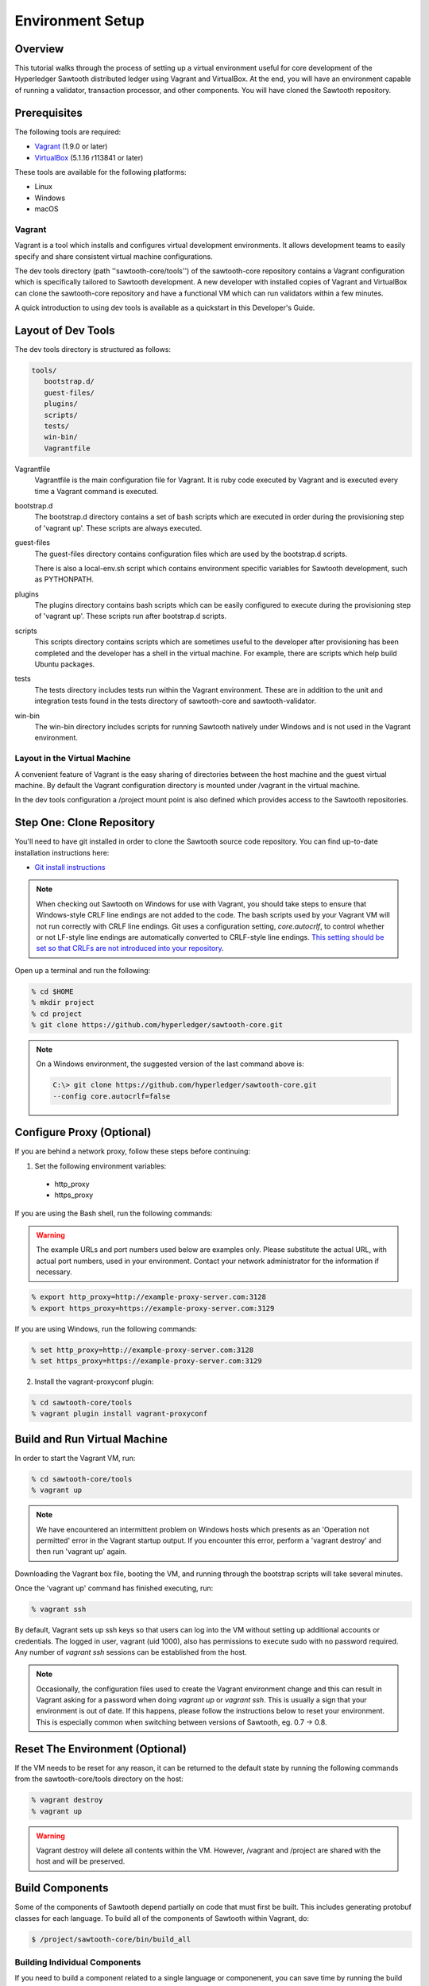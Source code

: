 
*****************
Environment Setup
*****************


Overview
========

This tutorial walks through the process of setting up a virtual environment
useful for core development of the Hyperledger Sawtooth distributed ledger using
Vagrant and VirtualBox. At the end, you will have an environment capable of
running a validator, transaction processor, and other components. You will
have cloned the Sawtooth repository.


Prerequisites
=============

The following tools are required:

* `Vagrant <https://www.vagrantup.com/downloads.html>`_ (1.9.0 or later)
* `VirtualBox <https://www.virtualbox.org/wiki/Downloads>`_ (5.1.16 r113841
  or later)

These tools are available for the following platforms:

* Linux
* Windows
* macOS


Vagrant
-------

Vagrant is a tool which installs and configures virtual development
environments. It allows development teams to easily specify and share
consistent virtual machine configurations.

The dev tools directory (path ''sawtooth-core/tools'') of the sawtooth-core
repository contains a Vagrant configuration which is specifically tailored to
Sawtooth development.  A new developer with installed copies of Vagrant and
VirtualBox can clone the sawtooth-core repository and have a functional VM
which can run validators within a few minutes.

A quick introduction to using dev tools is available as a
quickstart in this Developer's Guide.


Layout of Dev Tools 
===================

The dev tools directory is structured as follows:

.. code-block:: console

 tools/
    bootstrap.d/
    guest-files/
    plugins/
    scripts/
    tests/
    win-bin/
    Vagrantfile


Vagrantfile
  Vagrantfile is the main configuration file for Vagrant.  It is ruby
  code executed by Vagrant and is executed every time a Vagrant command is
  executed.

bootstrap.d
  The bootstrap.d directory contains a set of bash scripts which are
  executed in order during the provisioning step of 'vagrant up'.  These
  scripts are always executed.

guest-files
  The guest-files directory contains configuration files which are used by
  the bootstrap.d scripts.

  There is also a local-env.sh script which contains environment specific
  variables for Sawtooth  development, such as PYTHONPATH.

plugins
  The plugins directory contains bash scripts which can be easily configured
  to execute during the provisioning step of 'vagrant up'.  These scripts
  run after bootstrap.d scripts.

scripts
  This scripts directory contains scripts which are sometimes useful to the
  developer after provisioning has been completed and the developer has a
  shell in the virtual machine.  For example, there are scripts which
  help build Ubuntu packages.

tests
  The tests directory includes tests run within the Vagrant environment. These are
  in addition to the unit and integration tests found in the tests directory of
  sawtooth-core and sawtooth-validator.

win-bin
  The win-bin directory includes scripts for running Sawtooth natively
  under Windows and is not used in the Vagrant environment.


Layout in the Virtual Machine
-----------------------------

A convenient feature of Vagrant is the easy sharing of directories between
the host machine and the guest virtual machine. By default the Vagrant
configuration directory is mounted under /vagrant in the virtual machine.

In the dev tools configuration a /project mount point is also
defined which provides access to the Sawtooth repositories.


Step One: Clone Repository
==========================

You'll need to have git installed in order to clone the Sawtooth source
code repository. You can find up-to-date installation instructions here:

* `Git install instructions <https://git-scm.com/book/en/v2/Getting-Started-Installing-Git>`_

.. note:: 

  When checking out Sawtooth on Windows for use with Vagrant, you should
  take steps to ensure that Windows-style CRLF line endings are not added to
  the code. The bash scripts used by your Vagrant VM will not run correctly
  with CRLF line endings. Git uses a configuration setting, *core.autocrlf*,
  to control whether or not LF-style line endings are automatically converted
  to CRLF-style line endings. `This setting should be set so that 
  CRLFs are not introduced into your repository 
  <https://git-scm.com/book/en/v2/Customizing-Git-Git-Configuration>`_.

Open up a terminal and run the following:

.. code-block:: console

   % cd $HOME
   % mkdir project
   % cd project
   % git clone https://github.com/hyperledger/sawtooth-core.git

.. note::

  On a Windows environment, the suggested version of the last command
  above is:

  .. code-block:: console

      C:\> git clone https://github.com/hyperledger/sawtooth-core.git
      --config core.autocrlf=false


Configure Proxy (Optional)
==========================

If you are behind a network proxy, follow these steps before continuing:

1. Set the following environment variables:

  * http_proxy
  * https_proxy

If you are using the Bash shell, run the following commands:

.. warning::

  The example URLs and port numbers used below are examples only.
  Please substitute the actual URL, with actual port numbers, used
  in your environment. Contact your network administrator for the
  information if necessary.

.. code-block:: console

  % export http_proxy=http://example-proxy-server.com:3128
  % export https_proxy=https://example-proxy-server.com:3129

If you are using Windows, run the following commands:

.. code-block:: console

  % set http_proxy=http://example-proxy-server.com:3128
  % set https_proxy=https://example-proxy-server.com:3129


2. Install the vagrant-proxyconf plugin:

.. code-block:: console

  % cd sawtooth-core/tools
  % vagrant plugin install vagrant-proxyconf


Build and Run Virtual Machine
=============================

In order to start the Vagrant VM, run:

.. code-block:: console

  % cd sawtooth-core/tools
  % vagrant up

.. note::

   We have encountered an intermittent problem on Windows hosts which
   presents as an 'Operation not permitted' error in the Vagrant startup
   output. If you encounter this error, perform a 'vagrant destroy' and
   then run 'vagrant up' again.

Downloading the Vagrant box file, booting the VM, and running through
the bootstrap scripts will take several minutes.

Once the 'vagrant up' command has finished executing, run:

.. code-block:: console

  % vagrant ssh

By default, Vagrant sets up ssh keys so that users can log into the VM
without setting up additional accounts or credentials. The logged in user,
vagrant (uid 1000), also has permissions to execute sudo with no password
required. Any number of `vagrant ssh` sessions can be established from the
host.

.. note::

   Occasionally, the configuration files used to create the Vagrant
   environment change and this can result in Vagrant asking for a password when
   doing `vagrant up` or `vagrant ssh`. This is usually a sign that your
   environment is out of date. If this happens, please follow the instructions
   below to reset your environment. This is especially common when switching
   between versions of Sawtooth, eg. 0.7 -> 0.8.



Reset The Environment (Optional)
================================

If the VM needs to be reset for any reason, it can be returned to the default
state by running the following commands from the sawtooth-core/tools directory
on the host:

.. code-block:: console

  % vagrant destroy
  % vagrant up

.. warning::

   Vagrant destroy will delete all contents within the VM. However,
   /vagrant and /project are shared with the host and will be preserved.


Build Components
================

Some of the components of Sawtooth depend partially on code that must
first be built. This includes generating protobuf classes
for each language. To build all of the components of Sawtooth within
Vagrant, do:

.. code-block:: console

  $ /project/sawtooth-core/bin/build_all


Building Individual Components
------------------------------

If you need to build a component related to a single language or componenent,
you can save time by running the build command for that component rather than
`build all`. For example, to build only Python components, run:

.. code-block:: console

  $ /project/sawtooth-core/bin/build_python


Running Tests (Optional)
========================

The automated tests for python and all other languages rely on docker to
ensure reproducibility. To run the automated tests for python, first run the
following:

.. code-block:: console

  $ /project/sawtooth-core/bin/build_all -l python

This will create docker images for all the python components and run
`build_python` inside a build container. You can then run the automated tests
for python components, while excluding java and javascript components,
with:

.. code-block:: console

  $ /project/sawtooth-core/bin/run_tests -x java_sdk -x javascript_sdk

.. note::

  The `run_tests` command provides the -x flag to allow you to exclude
  various components from tests. You can also specify which tests to run
  with the -m flag. Run the command `run_tests -h` for help.


If you are not behind a proxy, you can build and test everything Sawtooth
has to offer with:

.. code-block:: console

  $ /project/sawtooth-core/bin/build_all
  $ /project/sawtooth-core/bin/run_tests

